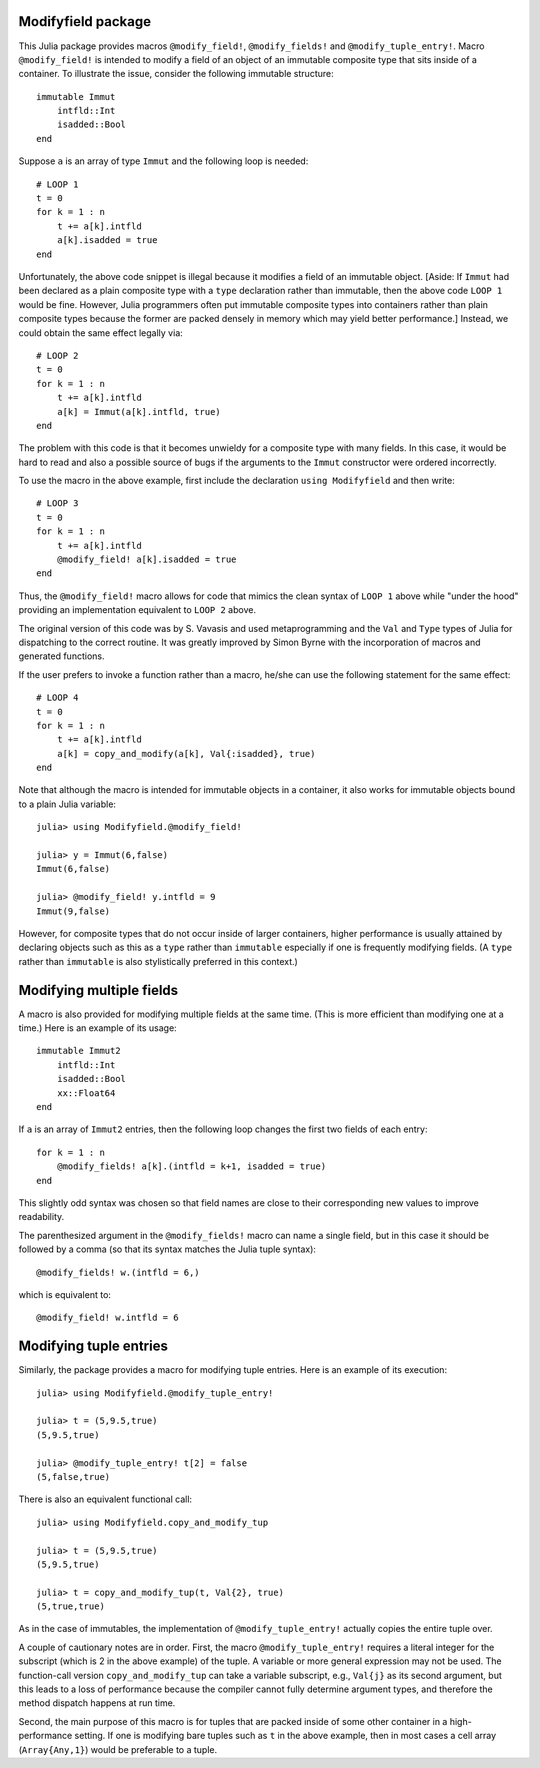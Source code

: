 -----------------------
Modifyfield package
-----------------------

This Julia package provides macros
``@modify_field!``, ``@modify_fields!``  and ``@modify_tuple_entry!``.  
Macro ``@modify_field!`` 
is intended
to modify a field of an object of an immutable composite type
that sits inside of a container.  To illustrate
the issue, consider the following immutable structure::

   immutable Immut
       intfld::Int
       isadded::Bool
   end

Suppose ``a`` is an array of type ``Immut`` and the following
loop is needed::

   # LOOP 1
   t = 0
   for k = 1 : n
       t += a[k].intfld
       a[k].isadded = true
   end

Unfortunately, the above code snippet is illegal because it modifies a field of an
immutable object.  [Aside: If ``Immut`` had been declared as a plain composite type
with a ``type`` declaration rather than immutable, then the above code ``LOOP 1`` would
be fine.  However, Julia programmers often put immutable composite types
into containers rather than plain composite types because the former are packed
densely in memory which may yield better performance.]
Instead, we could obtain the same effect legally via::

   # LOOP 2 
   t = 0
   for k = 1 : n
       t += a[k].intfld
       a[k] = Immut(a[k].intfld, true)
   end

The problem with this code is that it becomes unwieldy for a composite type with
many fields.  In this case, it would be hard to read and also a possible source of bugs
if the arguments to the ``Immut`` constructor were ordered incorrectly.

To use the macro in the
above example, first include the declaration ``using Modifyfield`` and then write::

   # LOOP 3
   t = 0
   for k = 1 : n
       t += a[k].intfld
       @modify_field! a[k].isadded = true
   end

Thus, the ``@modify_field!`` macro allows for code that mimics the clean syntax of 
``LOOP 1`` above while
"under the hood"  providing an implementation equivalent to ``LOOP 2`` above.

The original
version of this code was by S. Vavasis and used metaprogramming and the
``Val`` and ``Type`` types of Julia for dispatching to the
correct routine.  It was greatly improved by Simon Byrne
with the incorporation of macros and generated functions.

If the user prefers
to invoke a function rather than a macro, he/she can use the following statement
for the same effect::

   # LOOP 4
   t = 0
   for k = 1 : n
       t += a[k].intfld
       a[k] = copy_and_modify(a[k], Val{:isadded}, true)
   end

Note that although the macro 
is intended for immutable objects in a container, it also
works for immutable objects bound to a plain Julia variable::

  julia> using Modifyfield.@modify_field!

  julia> y = Immut(6,false)
  Immut(6,false)

  julia> @modify_field! y.intfld = 9
  Immut(9,false)

However, for composite types that do not occur inside of larger containers, 
higher performance is
usually attained 
by declaring objects such as this as
a ``type`` rather than ``immutable`` especially if 
one is frequently modifying fields.  (A ``type`` rather than ``immutable``
is also stylistically preferred in this context.)

-------------------------
Modifying multiple fields
-------------------------

A macro is also provided for modifying multiple fields at the
same time.  (This is more efficient than modifying one at a time.)
Here is an example of its usage::

   immutable Immut2
       intfld::Int
       isadded::Bool
       xx::Float64
   end

If ``a`` is an array of ``Immut2`` entries, then the following
loop changes the first two fields of each entry::

   for k = 1 : n
       @modify_fields! a[k].(intfld = k+1, isadded = true)
   end

This slightly odd syntax was chosen
so that field names are close to their corresponding new values
to improve readability.

The parenthesized argument in the ``@modify_fields!`` macro can
name a single field, but in this case it should be followed by
a comma (so that its syntax matches the Julia tuple syntax)::

     @modify_fields! w.(intfld = 6,)

which is equivalent to::

     @modify_field! w.intfld = 6


-----------------------
Modifying tuple entries
-----------------------


Similarly, the package provides a macro for modifying tuple entries.  Here
is an example of its execution::

    julia> using Modifyfield.@modify_tuple_entry!

    julia> t = (5,9.5,true)
    (5,9.5,true)

    julia> @modify_tuple_entry! t[2] = false
    (5,false,true)

There is also an equivalent functional call::
  
    julia> using Modifyfield.copy_and_modify_tup

    julia> t = (5,9.5,true)
    (5,9.5,true)

    julia> t = copy_and_modify_tup(t, Val{2}, true)
    (5,true,true)

As in the case of immutables, the implementation of
``@modify_tuple_entry!`` actually copies the entire tuple over.

A couple of cautionary notes are in order.  First, the macro
``@modify_tuple_entry!``
requires a literal integer for the subscript 
(which is 2 in the above example) of the tuple.
A variable or more general expression may not be
used.  
The function-call version ``copy_and_modify_tup`` can take a variable
subscript, e.g., ``Val{j}`` as its second argument, but this leads
to a loss of performance because the compiler cannot fully
determine argument types, and therefore the method dispatch happens at
run time. 

Second, the main purpose of this macro is for tuples that
are packed inside of some other container in a high-performance
setting.  If one is modifying bare tuples such as ``t`` in the above
example, then in most cases a cell array (``Array{Any,1}``) would be
preferable to a tuple.





   
